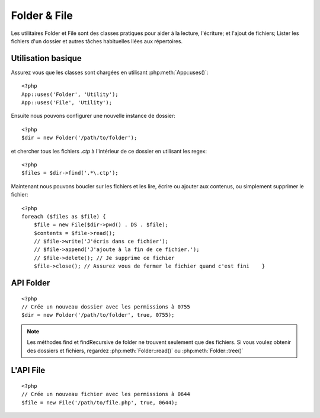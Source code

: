 Folder & File
#############

Les utilitaires Folder et File sont des classes pratiques pour aider à la 
lecture, l'écriture; et l'ajout de fichiers; Lister les fichiers d'un dossier 
et autres tâches habituelles liées aux répertoires.

Utilisation basique
===================

Assurez vous que les classes sont chargées en utilisant 
:php:meth:`App::uses()`::

    <?php
    App::uses('Folder', 'Utility');
    App::uses('File', 'Utility');

Ensuite nous pouvons configurer une nouvelle instance de dossier::

    <?php
    $dir = new Folder('/path/to/folder');

et chercher tous les fichiers *.ctp* à l'intérieur de ce dossier en utilisant 
les regex::

    <?php
    $files = $dir->find('.*\.ctp');

Maintenant nous pouvons boucler sur les fichiers et les lire, écrire ou ajouter 
aux contenus, ou simplement supprimer le fichier::

    <?php
    foreach ($files as $file) {
        $file = new File($dir->pwd() . DS . $file);
        $contents = $file->read();
        // $file->write('J'écris dans ce fichier');
        // $file->append('J'ajoute à la fin de ce fichier.');
        // $file->delete(); // Je supprime ce fichier
        $file->close(); // Assurez vous de fermer le fichier quand c'est fini    }

API Folder
==========

.. php:class:: Folder(string $path = false, boolean $create = false, mixed $mode = false)

::

    <?php
    // Crée un nouveau dossier avec les permissions à 0755
    $dir = new Folder('/path/to/folder', true, 0755);

.. php:attr:: path

    Le chemin habituel pour le dossier. :php:meth:`Folder::pwd()` retournera la 
    même information.

.. php:attr:: sort

    Dis si la liste des résultats doit être oui ou non rangée par name.
    
.. php:attr:: mode

    Mode à utiliser pour la création de dossiers. par défaut à ``0755``. Ne 
    fait rien sur les machines windows.
    
.. php:staticmethod:: addPathElement( $path, $element )

    :rtype: string

    Retourne $path avec $element ajouté, avec le bon slash entre-deux::

        <?php
        $path = Folder::addPathElement('/a/path/for', 'testing');
        // $path égal /a/path/for/testing


.. php:method:: cd( $path )

    :rtype: string

    Change le répertoire en $path. Retourne false si échec::

        <?php
        $folder = new Folder('/foo');
        echo $folder->path; // Affiche /foo
        $folder->cd('/bar');
        echo $folder->path; // Affiche /bar
        $false = $folder->cd('/non-existent-folder');


.. php:method:: chmod( $path, $mode = false, $recursive = true, $exceptions = array ( ) )

    :rtype: boolean

    Change le mode sur la structure de répertoire de façon récursive. Ceci 
    inclut aussi le changement du mode des fichiers::

        <?php
        $dir = new Folder();
        $dir->chmod('/path/to/folder', 0755, true, array('skip_me.php'));


.. php:method:: copy( $options = array ( ) )

    :rtype: boolean

    Copie de façon récursive un répertoire. Le seul paramètre $options peut 
    être soit un chemin à copier soit un tableau d'options::
    
        <?php
        $folder1 = new Folder('/path/to/folder1');
        $folder1->copy('/path/to/folder2');
        // Va mettre folder1 et tous son contenu dans folder2

        $folder = new Folder('/path/to/folder');
        $folder->copy(array(
            'to' => '/path/to/new/folder',
            'from' => '/path/to/copy/from', // va causer un cd() to occur
            'mode' => 0755,
            'skip' => array('skip-me.php', '.git'),
        ));


.. php:staticmethod:: correctSlashFor( $path )

    :rtype: string

    Retourne un ensemble correct de slashes pour un $path donné. (\\ pour
    les chemins Windows et / pour les autres chemins.)


.. php:method:: create( $pathname, $mode = false )

    :rtype: boolean

    Crée une structure de répertoire de façon récursive. Peut être utilisé pour créer
    des structures de chemin profond comme `/foo/bar/baz/shoe/horn`::

        <?php
        $folder = new Folder();
        if ($folder->create('foo' . DS . 'bar' . DS . 'baz' . DS . 'shoe' . DS . 'horn')) {
            // Successfully created the nested folders
        }

.. php:method:: delete( $path = NULL )

    :rtype: boolean

    Efface de façon récursive les répertoires si le système le permet::

        <?php
        $folder = new Folder('foo');
        if ($folder->delete()) {
            // Successfully deleted foo its nested folders
        }

.. php:method:: dirsize( )

    :rtype: integer

    Retourne la taille en bytes de ce Dossier et ses contenus.

.. php:method:: errors( )

    :rtype: array

    Récupère une erreur de la dernière méthode.


.. php:method:: find( $regexpPattern = '.*', $sort = false )

    :rtype: array

    Retourne un tableau de tous les fichiers correspondants dans le répertoire 
    courant::

        <?php
        // Trouve tous les .png dans votre dossier app/webroot/img/ et range les résultats
        $dir = new Folder(WWW_ROOT . 'img');
        $files = $dir->find('.*\.png', true);
        /*
        Array
        (
            [0] => cake.icon.png
            [1] => test-error-icon.png
            [2] => test-fail-icon.png
            [3] => test-pass-icon.png
            [4] => test-skip-icon.png
        )
        */

.. note::

    Les méthodes find et findRecursive de folder ne trouvent seulement que 
    des fichiers. Si vous voulez obtenir des dossiers et fichiers, regardez 
    :php:meth:`Folder::read()` ou :php:meth:`Folder::tree()`


.. php:method:: findRecursive( $pattern = '.*', $sort = false )

    :rtype: array

    Retourne un tableau de tous les fichiers correspondants dans et 
    en-dessous du répertoire courant::
    
        <?php
        // Trouve de façon récursive les fichiers commençant par test ou index
        $dir = new Folder(WWW_ROOT);
        $files = $dir->findRecursive('(test|index).*');
        /*
        Array
        (
            [0] => /var/www/cake/app/webroot/index.php
            [1] => /var/www/cake/app/webroot/test.php
            [2] => /var/www/cake/app/webroot/img/test-skip-icon.png
            [3] => /var/www/cake/app/webroot/img/test-fail-icon.png
            [4] => /var/www/cake/app/webroot/img/test-error-icon.png
            [5] => /var/www/cake/app/webroot/img/test-pass-icon.png
        )
        */


.. php:method:: inCakePath( $path = '' )

    :rtype: boolean

    Retourne true si le Fichier est dans un CakePath donné.


.. php:method:: inPath( $path = '', $reverse = false )

    :rtype: boolean

    Retourne true si le Fichier est dans un chemin donné::

        <?php
        $Folder = new Folder(WWW_ROOT);
        $result = $Folder->inPath(APP);
        // $result = true, /var/www/example/app/ is in /var/www/example/app/webroot/

        $result = $Folder->inPath(WWW_ROOT . 'img' . DS, true);
        // $result = true, /var/www/example/app/webroot/ est dans /var/www/example/app/webroot/img/


.. php:staticmethod:: isAbsolute( $path )

    :rtype: boolean

    Retourne true si le $path donné est un chemin absolu.


.. php:staticmethod:: isSlashTerm( $path )

    :rtype: boolean

    Retourne true si le $path donné finit par un slash (par exemple. se termine-par-un-slash)::

        <?php
        $result = Folder::isSlashTerm('/my/test/path');
        // $result = false
        $result = Folder::isSlashTerm('/my/test/path/');
        // $result = true


.. php:staticmethod:: isWindowsPath( $path )

    :rtype: boolean

    Retourne true si le $path donné est un chemin Windows.


.. php:method:: messages( )

    :rtype: array

    Récupère les messages de la dernière méthode.


.. php:method:: move( $options )

    :rtype: boolean

    Déplace le répertoire de façon récursive.


.. php:staticmethod:: normalizePath( $path )

    :rtype: string

    Retourne un ensemble correct de slashes pour un $path donné. (\\ pour 
    les chemins Windows et / pour les autres chemins.)


.. php:method:: pwd( )

    :rtype: string

    Retourne le chemin courant.


.. php:method:: read( $sort = true, $exceptions = false, $fullPath = false )

    :rtype: mixed

    :param boolean $sort: Si à true, triera les résultats.
    :param mixed $exceptions: Un tableau de noms de fichiers et de dossiers 
    à ignorer. Si à true ou '.' cette méthode va ignorer les fichiers cachés ou 
    les fichiers commençant par '.'.
    :param boolean $fullPath: Si à true, va retourner les résultats en 
    utilisant des chemins absolus.

    Retourne un tableau du contenu du répertoire courant. Le tableau retourné 
    contient deux tableaux: Un des repertoires et un des fichiers::

        <?php
        $dir = new Folder(WWW_ROOT);
        $files = $dir->read(true, array('files', 'index.php'));
        /*
        Array
        (
            [0] => Array
                (
                    [0] => css
                    [1] => img
                    [2] => js
                )
            [1] => Array
                (
                    [0] => .htaccess
                    [1] => favicon.ico
                    [2] => test.php
                )
        )
        */


.. php:method:: realpath( $path )

    :rtype: string

    Récupère le vrai chemin (taking ".." and such into account).


.. php:staticmethod:: slashTerm( $path )

    :rtype: string

    Retourne $path avec le slash ajouté à la fin (corrigé pour 
    Windows ou d'autres OS).


.. php:method:: tree( $path = NULL, $exceptions = true, $type = NULL )

    :rtype: mixed

    Retourne un tableau de répertoires imbriqués et de fichiers dans chaque 
    répertoire.


L'API File
==========

.. php:class:: File(string $path, boolean $create = false, integer $mode = 493)

::

    <?php
    // Crée un nouveau fichier avec les permissions à 0644
    $file = new File('/path/to/file.php', true, 0644);

.. php:attr:: Folder

    L'objet Folder du fichier.

.. php:attr:: name

    Le nom du fichier avec l'extension. Différe de :php:meth:`File::name()` 
    qui retourne le nom sans l'extension.

.. php:attr:: info

    Un tableau du fichier info. Utilisez :php:meth:`File::info()` à la place.

.. php:attr:: handle

    Maintient le fichier de gestion des ressources si le fichier est ouvert.

.. php:attr:: lock

    Active le blocage du fichier en lecture et écriture.

.. php:attr:: path

    Le chemin absolu du fichier courant.

.. php:method:: append( $data, $force = false )

    :rtype: boolean

    Ajoute une chaîne de caractères $data à ce Fichier.


.. php:method:: close( )

    :rtype: boolean

    Ferme le fichier courant si il est ouvert.


.. php:method:: copy( $dest, $overwrite = true )

    :rtype: boolean

    Copie le Fichier vers $dest


.. php:method:: create( )

    :rtype: boolean

    Crée le Fichier.


.. php:method:: delete( )

    :rtype: boolean

    Supprime le Fichier.


.. php:method:: executable( )

    :rtype: boolean

    Retourne true si le Fichier est executable.


.. php:method:: exists( )

    :rtype: boolean

    Retourne true si le Fichier existe.


.. php:method:: ext( )

    :rtype: string

    Retourne l'extension du Fichier.


.. php:method:: Folder( )

    :rtype: Folder

    Retourne le dossier courant.


.. php:method:: group( )

    :rtype: integer

    Retourne le groupe du Fichier.


.. php:method:: info( )

    :rtype: string

    Retourne l'info du Fichier.

    .. versionchanged:: 2.1
        ``File::info()`` inclut maintenant les informations filesize & mimetype.

.. php:method:: lastAccess( )

    :rtype: integer

    Retourne le dernier temps d'accès.


.. php:method:: lastChange( )

    :rtype: integer

    Retourne le dernier temps modifié.


.. php:method:: md5( $maxsize = 5 )

    :rtype: string

    Récupère la md5 Checksum du fichier avec la vérification précédente du 
    Filesize.


.. php:method:: name( )

    :rtype: string

    Retourne le nom du Fichier sans l'extension.


.. php:method:: offset( $offset = false, $seek = 0 )

    :rtype: mixed

    Définit ou récupère l'offset pour le fichier ouvert.


.. php:method:: open( $mode = 'r', $force = false )

    :rtype: boolean

    Ouvre le fichier courant avec un $mode donné.

.. php:method:: owner( )

    :rtype: integer

    Retourne le propriétaire du Fichier.


.. php:method:: perms( )

    :rtype: string

    Retourne le "chmod" (permissions) du Fichier.


.. php:staticmethod:: prepare( $data, $forceWindows = false )

    :rtype: string

    Prépare une chaîne de caractères ascii pour l'écriture. Convertit les 
    lignes de fin en un terminator correct pour la plateforme courante. Si 
    c'est windows "\r\n" sera utilisé, toutes les autres plateformes 
    utiliseront "\n"


.. php:method:: pwd( )

    :rtype: string

    Retourne un chemin complet du Fichier.


.. php:method:: read( $bytes = false, $mode = 'rb', $force = false )

    :rtype: mixed

    Retourne les contenus du Fichier en chaîne de caractère ou retourne false 
    en cas d'échec.


.. php:method:: readable( )

    :rtype: boolean

    Retourne true si le Fichier est lisible.


.. php:method:: safe( $name = NULL, $ext = NULL )

    :rtype: string

    Rend le nom de fichier bon pour la sauvegarde.


.. php:method:: size( )

    :rtype: integer

    Retourne le Filesize.


.. php:method:: writable( )

    :rtype: boolean

    Retourne si le Fichier est ouvert en écriture.


.. php:method:: write( $data, $mode = 'w', $force = false )

    :rtype: boolean

    Ecrit le $data donné dans le Fichier.

.. versionadded:: 2.1 ``File::mime()``

.. php:method:: mime()

    :rtype: mixed

    Récupère le mimetype du Fichier, retourne false en cas d'échec.


.. todo::

    Mieux Expliquer la façon d'utiliser chaque méthode avec les deux classes.
    
    
.. meta::
    :title lang=fr: Folder & File
    :description lang=fr: Les utilitaires Folder et File sont des classes pratiques pour aider à la lecture, l'écriture; et l'ajout de fichiers; Lister les fichiers d'un dossier et autres tâches habituelles liées aux répertoires.
    :keywords lang=fr: file,folder,cakephp utility,read file,write file,append file,recursively copy,copy options,folder path,class folder,file php,php files,change directory,file utilities,new folder,directory structure,delete file
